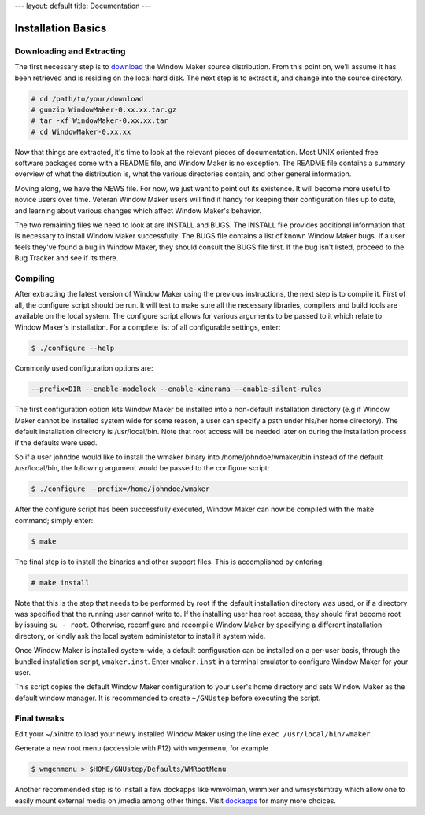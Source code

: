 ---
layout: default
title: Documentation
---

Installation Basics
===================

Downloading and Extracting
--------------------------

The first necessary step is to `download
<http://windowmaker.org/pub/source/release/WindowMaker-0.95.5.tar.gz>`_ the
Window Maker source distribution. From this point on, we'll assume it has been
retrieved and is residing on the local hard disk. The next step is to extract
it, and change into the source directory.

.. code:: console
   :class: highlight

   # cd /path/to/your/download
   # gunzip WindowMaker-0.xx.xx.tar.gz
   # tar -xf WindowMaker-0.xx.xx.tar
   # cd WindowMaker-0.xx.xx

Now that things are extracted, it's time to look at the relevant pieces of
documentation. Most UNIX oriented free software packages come with a README
file, and Window Maker is no exception. The README file contains a summary
overview of what the distribution is, what the various directories contain, and
other general information.

Moving along, we have the NEWS file. For now, we just want to point out its
existence. It will become more useful to novice users over time. Veteran Window
Maker users will find it handy for keeping their configuration files up to
date, and learning about various changes which affect Window Maker's behavior.

The two remaining files we need to look at are INSTALL and BUGS. The INSTALL
file provides additional information that is necessary to install Window Maker
successfully. The BUGS file contains a list of known Window Maker bugs. If a
user feels they've found a bug in Window Maker, they should consult the BUGS
file first. If the bug isn't listed, proceed to the Bug Tracker and see if its
there.

Compiling
---------

After extracting the latest version of Window Maker using the previous
instructions, the next step is to compile it.  First of all, the configure
script should be run. It will test to make sure all the necessary libraries,
compilers and build tools are available on the local system. The configure
script allows for various arguments to be passed to it which relate to Window
Maker's installation. For a complete list of all configurable settings, enter:

.. code:: console
   :class: highlight

   $ ./configure --help

Commonly used configuration options are:

.. code:: console
   :class: highlight

   --prefix=DIR --enable-modelock --enable-xinerama --enable-silent-rules

The first configuration option lets Window Maker be installed into a
non-default installation directory (e.g if Window Maker cannot be installed
system wide for some reason, a user can specify a path under his/her home
directory).  The default installation directory is /usr/local/bin. Note that
root access will be needed later on during the installation process if the
defaults were used.

So if a user johndoe would like to install the wmaker binary into
/home/johndoe/wmaker/bin instead of the default /usr/local/bin, the following
argument would be passed to the configure script:

.. code:: console
   :class: highlight

   $ ./configure --prefix=/home/johndoe/wmaker

After the configure script has been successfully executed, Window Maker can now
be compiled with the make command; simply enter:

.. code:: console
   :class: highlight

   $ make

The final step is to install the binaries and other support files. This is
accomplished by entering:

.. code:: console
   :class: highlight

   # make install

Note that this is the step that needs to be performed by root if the default
installation directory was used, or if a directory was specified that the
running user cannot write to. If the installing user has root access, they
should first become root by issuing ``su - root``. Otherwise, reconfigure and
recompile Window Maker by specifying a different installation directory, or
kindly ask the local system administator to install it system wide.

Once Window Maker is installed system-wide, a default configuration can be
installed on a per-user basis, through the bundled installation script,
``wmaker.inst``. Enter ``wmaker.inst`` in a terminal emulator to configure
Window Maker for your user.

This script copies the default Window Maker configuration to your user's home
directory and sets Window Maker as the default window manager. It is
recommended to create ``~/GNUstep`` before executing the script.

Final tweaks
------------

Edit your ~/.xinitrc to load your newly installed Window Maker using the line
``exec /usr/local/bin/wmaker``.

Generate a new root menu (accessible with F12) with ``wmgenmenu``, for example

.. code:: console
   :class: highlight

   $ wmgenmenu > $HOME/GNUstep/Defaults/WMRootMenu

Another recommended step is to install a few dockapps like wmvolman, wmmixer
and wmsystemtray which allow one to easily mount external media on /media among
other things. Visit `dockapps <http://www.dockapps.net>`_ for many more
choices.
